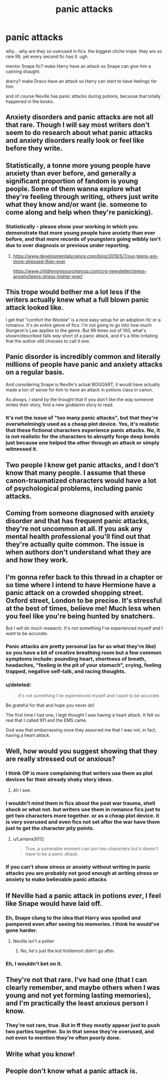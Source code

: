 #+TITLE: panic attacks

* panic attacks
:PROPERTIES:
:Author: nyajinsky
:Score: 4
:DateUnix: 1611254057.0
:DateShort: 2021-Jan-21
:FlairText: Discussion
:END:
why... why are they so overused in fics. the biggest cliche trope. they are so rare IRL yet every second fic has it. ugh.

mentor Snape fic? make Harry have an attack so Snape can give him a calming draught.

drarry? make Draco have an attack so Harry can start to have feelings for him.

and of course Neville has panic attacks during potions, because that totally happened in the books.


** Anxiety disorders and panic attacks are not all that rare. Though I will say most writers don't seem to do research about what panic attacks and anxiety disorders really look or feel like before they write.
:PROPERTIES:
:Author: Welfycat
:Score: 34
:DateUnix: 1611258846.0
:DateShort: 2021-Jan-21
:END:


** Statistically, a tonne more young people have anxiety than ever before, and generally a significant proportion of fandom is young people. Some of them wanna explore what they're feeling through writing, others just write what they know and/or want (ie. someone to come along and help when they're panicking).
:PROPERTIES:
:Author: Avalon1632
:Score: 22
:DateUnix: 1611257823.0
:DateShort: 2021-Jan-21
:END:

*** Statistically - please show your working in which you demonstrate that more young people have anxiety than ever before, and that more records of youngsters going wibbly isn't due to over diagnosis or previous under reporting.
:PROPERTIES:
:Author: HiddenAltAccount
:Score: -12
:DateUnix: 1611267175.0
:DateShort: 2021-Jan-22
:END:

**** [[https://www.developmentalscience.com/blog/2019/5/7/our-teens-are-more-stressed-than-ever]]

[[https://www.childrensresourcegroup.com/crg-newsletter/stress-anxiety/teens-stress-higher-ever/]]
:PROPERTIES:
:Author: LiriStorm
:Score: 7
:DateUnix: 1611279476.0
:DateShort: 2021-Jan-22
:END:


** This trope would bother me a lot less if the writers actually knew what a full blown panic attack looked like.

I get that "comfort the Woobie" is a nice easy setup for an adoption-fic or a romance. It's an entire genre of fics. I'm not going to go into how much Sturgeon's Law applies to the genre. But 99 times out of 100, what's shown/described falls /way/ short of a panic attack, and it's a little irritating that the author still chooses to call it one.
:PROPERTIES:
:Author: PsiGuy60
:Score: 14
:DateUnix: 1611263919.0
:DateShort: 2021-Jan-22
:END:


** Panic disorder is incredibly common and literally millions of people have panic and anxiety attacks on a regular basis.

And considering Snape is Neville's actual BOGGART, it would have actually made a ton of sense for him to have an attack in potions class in canon.

As always, I stand by the thought that if you don't like the way someone writes their story, find a new goddamn story to read.
:PROPERTIES:
:Author: Lightworthy09
:Score: 5
:DateUnix: 1611280318.0
:DateShort: 2021-Jan-22
:END:

*** It's not the issue of "too many panic attacks", but that they're overwhelmingly used as a cheap plot device. Yes, it's realistic that these fictional characters experience panic attacks. No, it is not realistic for the characters to abruptly forge deep bonds just because one helped the other through an attack or simply witnessed it.
:PROPERTIES:
:Author: nerf-my-heart-softly
:Score: 1
:DateUnix: 1611330107.0
:DateShort: 2021-Jan-22
:END:


** Two people I know get panic attacks, and I don't know that many people. I assume that these canon-traumatized characters would have a lot of psychological problems, including panic attacks.
:PROPERTIES:
:Author: MTheLoud
:Score: 10
:DateUnix: 1611264355.0
:DateShort: 2021-Jan-22
:END:


** Coming from someone diagnosed with anxiety disorder and that has frequent panic attacks, they're not uncommon at all. If you ask any mental health professional you'll find out that they're actually quite common. The issue is when authors don't understand what they are and how they work.
:PROPERTIES:
:Author: cassipaul
:Score: 10
:DateUnix: 1611272290.0
:DateShort: 2021-Jan-22
:END:


** I'm gonna refer back to this thread in a chapter or so time where I intend to have Hermione have a panic attack on a crowded shopping street. Oxford street, London to be precise. It's stressful at the best of times, believe me! Much less when you feel like you're being hunted by snatchers.

But I will do much research. It's not something I've experienced myself and I want to be accurate.
:PROPERTIES:
:Author: ShadowCat3500
:Score: 6
:DateUnix: 1611272307.0
:DateShort: 2021-Jan-22
:END:

*** Panic attacks are pretty personal (as far as what they're like) so you have a bit of creative breathing room but a few common symptoms include: pounding heart, shortness of breath, headaches, "feeling in the pit of your stomach", crying, feeling trapped, negative self-talk, and racing thoughts.
:PROPERTIES:
:Author: cassipaul
:Score: 5
:DateUnix: 1611272620.0
:DateShort: 2021-Jan-22
:END:


*** u/deleted:
#+begin_quote
  It's not something I've experienced myself and I want to be accurate.
#+end_quote

Be grateful for that and hope you never do!

The first time I had one, I legit thought I was having a heart attack. It felt so real that I called 911 and the EMS came.

God was that embarrassing once they assurred me that I was not, in fact, having a heart attack.
:PROPERTIES:
:Score: 3
:DateUnix: 1611273458.0
:DateShort: 2021-Jan-22
:END:


** Well, how would you suggest showing that they are really stressed out or anxious?
:PROPERTIES:
:Author: Lantana3012
:Score: 3
:DateUnix: 1611257591.0
:DateShort: 2021-Jan-21
:END:

*** I think OP is more complaining that writers use them as plot devices for their already shaky story ideas.
:PROPERTIES:
:Author: SnobbishWizard
:Score: 7
:DateUnix: 1611258575.0
:DateShort: 2021-Jan-21
:END:

**** Ah I see.
:PROPERTIES:
:Author: Lantana3012
:Score: 1
:DateUnix: 1611259620.0
:DateShort: 2021-Jan-21
:END:


*** I wouldn't mind them in fics about the post war trauma, shell shock or what not. but writers use them in romance fics just to get two characters more together. or as a cheap plot device. it is very overused and even fics not set after the war have them just to get the character pity points.
:PROPERTIES:
:Author: nyajinsky
:Score: 5
:DateUnix: 1611269095.0
:DateShort: 2021-Jan-22
:END:

**** u/Lantana3012:
#+begin_quote
  True, a vulnerable moment can join two characters but it doesn't have to be a panic attack.
#+end_quote
:PROPERTIES:
:Author: Lantana3012
:Score: 1
:DateUnix: 1611269608.0
:DateShort: 2021-Jan-22
:END:


*** If you can't show stress or anxiety without writing in panic attacks you are probably not good enough at writing stress or anxiety to make believable panic attacks
:PROPERTIES:
:Author: TBestIG
:Score: 2
:DateUnix: 1611276999.0
:DateShort: 2021-Jan-22
:END:


** If Neville had a panic attack in potions /ever/, I feel like Snape would have laid off.
:PROPERTIES:
:Author: Particular-Comfort40
:Score: 6
:DateUnix: 1611258608.0
:DateShort: 2021-Jan-21
:END:

*** Eh, Snape clung to the idea that Harry was spoiled and pampered even after seeing his memories. I think he would've gone harder.
:PROPERTIES:
:Author: Ash_Lestrange
:Score: 9
:DateUnix: 1611262108.0
:DateShort: 2021-Jan-22
:END:

**** Neville isn't a potter
:PROPERTIES:
:Author: Particular-Comfort40
:Score: 0
:DateUnix: 1611263684.0
:DateShort: 2021-Jan-22
:END:

***** No, he's just the kid Voldemort didn't go after.
:PROPERTIES:
:Author: Ash_Lestrange
:Score: 5
:DateUnix: 1611266783.0
:DateShort: 2021-Jan-22
:END:


*** Eh, I wouldn't bet on it.
:PROPERTIES:
:Author: nerf-my-heart-softly
:Score: 2
:DateUnix: 1611330157.0
:DateShort: 2021-Jan-22
:END:


** They're not *that* rare. I've had one (that I can clearly remember, and maybe others when I was young and not yet forming lasting memories), and I'm practically the least anxious person I know.
:PROPERTIES:
:Author: Devil_May_Kare
:Score: 1
:DateUnix: 1611303264.0
:DateShort: 2021-Jan-22
:END:

*** They're not rare, true. But in ff they mostly appear just to push two parties together. So in that sense they're overused, and not even to mention they're often poorly done.
:PROPERTIES:
:Author: nerf-my-heart-softly
:Score: 1
:DateUnix: 1611330260.0
:DateShort: 2021-Jan-22
:END:


** Write what you know!
:PROPERTIES:
:Author: ComradeJack1917
:Score: 1
:DateUnix: 1611331046.0
:DateShort: 2021-Jan-22
:END:


** People don't know what a panic attack is.
:PROPERTIES:
:Author: Ok_Equivalent1337
:Score: 1
:DateUnix: 1611257654.0
:DateShort: 2021-Jan-21
:END:
